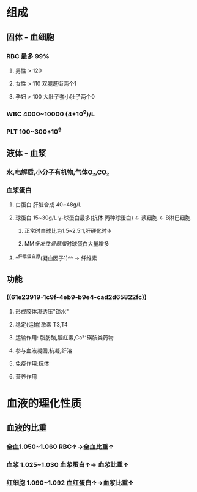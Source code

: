 * 组成
** 固体 - 血细胞
*** RBC 最多 99%
**** 男性 > 120
**** 女性 > 110 双腿逛街两个1
**** 孕妇 > 100 大肚子套小肚子两个0
*** WBC 4000~10000 (4*10^9)/L
*** PLT 100~300*10^9
** 液体 - 血浆
*** 水,电解质,小分子有机物,气体O₂,CO₂
*** 血浆蛋白
:PROPERTIES:
:id: 61e23919-1c9f-4eb9-b9e4-cad2d65822fc
:END:
**** 白蛋白 肝脏合成 40~48g/L
**** 球蛋白 15~30g/L γ-球蛋白最多(抗体 丙种球蛋白) ← 浆细胞 ← B淋巴细胞
***** 正常时白球比为1.5~2.5:1,肝硬化时↓
***** MM[[多发性骨髓瘤]]时球蛋白大量增多
**** ^^纤维蛋白原(凝血因子1)^^ → 纤维素
** 功能
*** ((61e23919-1c9f-4eb9-b9e4-cad2d65822fc))
**** 形成胶体渗透压"锁水"
**** 稳定(运输)激素 T3,T4
**** 运输作用: 脂肪酸,胆红素,Ca²⁺磺胺类药物
**** 参与血液凝固,抗凝,纤溶
**** 免疫作用:抗体
**** 营养作用
* 血液的理化性质
** 血液的比重
*** 全血1.050~1.060 RBC↑→全血比重↑
*** 血浆 1.025~1.030 血浆蛋白↑→ 血浆比重↑
*** 红细胞 1.090~1.092 血红蛋白↑→血浆比重↑